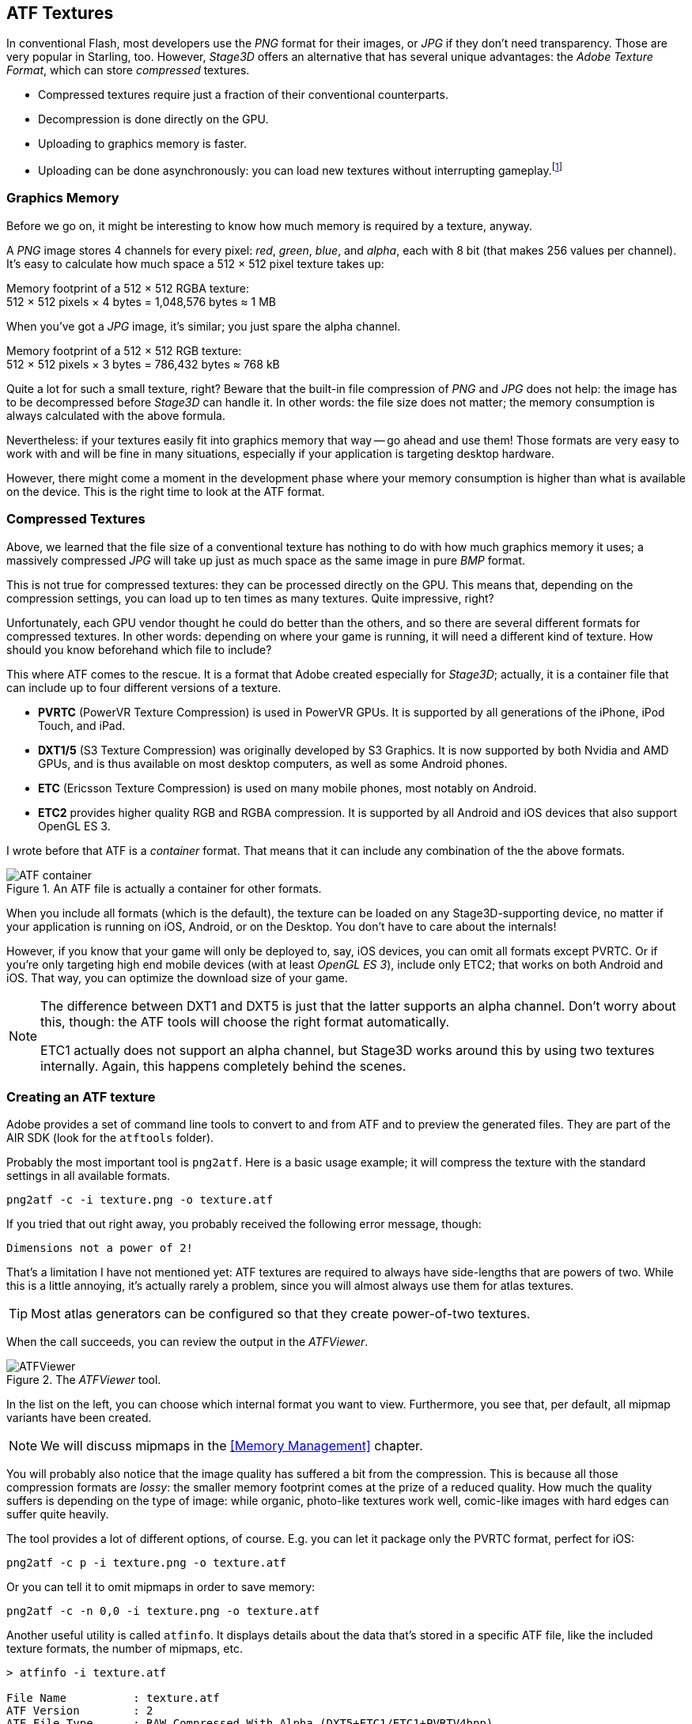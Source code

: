 == ATF Textures

In conventional Flash, most developers use the _PNG_ format for their images, or _JPG_ if they don't need transparency.
Those are very popular in Starling, too.
However, _Stage3D_ offers an alternative that has several unique advantages: the _Adobe Texture Format_, which can store _compressed_ textures.

* Compressed textures require just a fraction of their conventional counterparts.
* Decompression is done directly on the GPU.
* Uploading to graphics memory is faster.
* Uploading can be done asynchronously: you can load new textures without interrupting gameplay.footnote:[Beginning with AIR 24 and Starling 2.2, this is possible with conventional textures, as well.]

=== Graphics Memory

Before we go on, it might be interesting to know how much memory is required by a texture, anyway.

A _PNG_ image stores 4 channels for every pixel: _red_, _green_, _blue_, and _alpha_, each with 8 bit (that makes 256 values per channel).
It's easy to calculate how much space a 512 × 512 pixel texture takes up:

====
Memory footprint of a 512 × 512 RGBA texture: +
512 × 512 pixels × 4 bytes = 1,048,576 bytes ≈ 1 MB
====

When you've got a _JPG_ image, it's similar; you just spare the alpha channel.

====
Memory footprint of a 512 × 512 RGB texture: +
512 × 512 pixels × 3 bytes = 786,432 bytes ≈ 768 kB
====

Quite a lot for such a small texture, right?
Beware that the built-in file compression of _PNG_ and _JPG_ does not help: the image has to be decompressed before _Stage3D_ can handle it.
In other words: the file size does not matter; the memory consumption is always calculated with the above formula.

Nevertheless: if your textures easily fit into graphics memory that way -- go ahead and use them!
Those formats are very easy to work with and will be fine in many situations, especially if your application is targeting desktop hardware.

However, there might come a moment in the development phase where your memory consumption is higher than what is available on the device.
This is the right time to look at the ATF format.

=== Compressed Textures

Above, we learned that the file size of a conventional texture has nothing to do with how much graphics memory it uses; a massively compressed _JPG_ will take up just as much space as the same image in pure _BMP_ format.

This is not true for compressed textures: they can be processed directly on the GPU.
This means that, depending on the compression settings, you can load up to ten times as many textures.
Quite impressive, right?

Unfortunately, each GPU vendor thought he could do better than the others, and so there are several different formats for compressed textures.
In other words: depending on where your game is running, it will need a different kind of texture.
How should you know beforehand which file to include?

This where ATF comes to the rescue.
It is a format that Adobe created especially for _Stage3D_; actually, it is a container file that can include up to four different versions of a texture.

* *PVRTC* (PowerVR Texture Compression) is used in PowerVR GPUs. It is supported by all generations of the iPhone, iPod Touch, and iPad.
* *DXT1/5* (S3 Texture Compression) was originally developed by S3 Graphics. It is now supported by both Nvidia and AMD GPUs, and is thus available on most desktop computers, as well as some Android phones.
* *ETC* (Ericsson Texture Compression) is used on many mobile phones, most notably on Android.
* *ETC2* provides higher quality RGB and RGBA compression. It is supported by all Android and iOS devices that also support OpenGL ES 3.

I wrote before that ATF is a _container_ format. That means that it can include any combination of the the above formats.

.An ATF file is actually a container for other formats.
image::atf-container.png[ATF container]

When you include all formats (which is the default), the texture can be loaded on any Stage3D-supporting device, no matter if your application is running on iOS, Android, or on the Desktop.
You don't have to care about the internals!

However, if you know that your game will only be deployed to, say, iOS devices, you can omit all formats except PVRTC.
Or if you're only targeting high end mobile devices (with at least _OpenGL ES 3_), include only ETC2; that works on both Android and iOS.
That way, you can optimize the download size of your game.

[NOTE]
====
The difference between DXT1 and DXT5 is just that the latter supports an alpha channel.
Don't worry about this, though: the ATF tools will choose the right format automatically.

ETC1 actually does not support an alpha channel, but Stage3D works around this by using two textures internally. Again, this happens completely behind the scenes.
====

=== Creating an ATF texture

Adobe provides a set of command line tools to convert to and from ATF and to preview the generated files.
They are part of the AIR SDK (look for the `atftools` folder).

Probably the most important tool is `png2atf`.
Here is a basic usage example; it will compress the texture with the standard settings in all available formats.

----
png2atf -c -i texture.png -o texture.atf
----

If you tried that out right away, you probably received the following error message, though:

----
Dimensions not a power of 2!
----

That's a limitation I have not mentioned yet: ATF textures are required to always have side-lengths that are powers of two.
While this is a little annoying, it's actually rarely a problem, since you will almost always use them for atlas textures.

TIP: Most atlas generators can be configured so that they create power-of-two textures.

When the call succeeds, you can review the output in the _ATFViewer_.

.The _ATFViewer_ tool.
image::atf-viewer.png[ATFViewer]

In the list on the left, you can choose which internal format you want to view.
Furthermore, you see that, per default, all mipmap variants have been created.

NOTE: We will discuss mipmaps in the <<Memory Management>> chapter.

You will probably also notice that the image quality has suffered a bit from the compression.
This is because all those compression formats are _lossy_: the smaller memory footprint comes at the prize of a reduced quality.
How much the quality suffers is depending on the type of image: while organic, photo-like textures work well, comic-like images with hard edges can suffer quite heavily.

The tool provides a lot of different options, of course.
E.g. you can let it package only the PVRTC format, perfect for iOS:

----
png2atf -c p -i texture.png -o texture.atf
----

Or you can tell it to omit mipmaps in order to save memory:

----
png2atf -c -n 0,0 -i texture.png -o texture.atf
----

Another useful utility is called `atfinfo`.
It displays details about the data that's stored in a specific ATF file, like the included texture formats, the number of mipmaps, etc.

----
> atfinfo -i texture.atf

File Name          : texture.atf
ATF Version        : 2
ATF File Type      : RAW Compressed With Alpha (DXT5+ETC1/ETC1+PVRTV4bpp)
Size               : 256x256
Cube Map           : no
Empty Mipmaps      : no
Actual Mipmaps     : 1
Embedded Levels    : X........ (256x256)
AS3 Texture Class  : Texture (flash.display3D.Texture)
AS3 Texture Format : Context3DTextureFormat.COMPRESSED_ALPHA
----

=== Using ATF Textures

Using a compressed texture in Starling is just as simple as any other texture.
Pass the byte array with the file contents to the factory method `Texture.fromAtfData()`.

[source, as3]
----
var atfData:ByteArray = getATFBytes(); // <1>
var texture:Texture = Texture.fromATFData(atfData); // <2>
var image:Image = new Image(texture); // <3>
----
<1> Get the raw data e.g. from a file.
<2> Create the ATF texture.
<3> Use it like any other texture.

That's it! This texture can be used like any other texture in Starling.
It's also a perfectly suitable candidate for your atlas texture.

However, the code above will upload the texture synchronously, i.e. AS3 execution will pause until that's done.
To load the texture asynchronously instead, pass a callback to the method:

[source, as3]
----
Texture.fromATFData(atfData, 1, true,
    function(texture:Texture):void
    {
        var image:Image = new Image(texture);
    });
----

Parameters two and three control the scale factor and if mipmaps should be used, respectively.
The fourth one, if passed a callback, will trigger asynchronous loading: Starling will be able to continue rendering undisturbed while that happens.
As soon as the callback has been executed (but not any sooner!), the texture will be usable.

Of course, you can also embed the ATF file directly in the AS3 source.

[source, as3]
----
[Embed(source="texture.atf", mimeType="application/octet-stream")]
public static const CompressedData:Class;

var texture:Texture = Texture.fromEmbeddedAsset(CompressedData);
----

Note, however, that asynchronous upload is not available in this case.

=== Other Resources

You can find out more about this topic in the following sources:

* https://www.adobe.com/devnet/archive/flashruntimes/articles/introducing-compressed-textures.html[Introducing Compressed Textures]
* https://www.adobe.com/devnet/archive/flashruntimes/articles/atf-users-guide.html[ATF Tools User's Guide]
